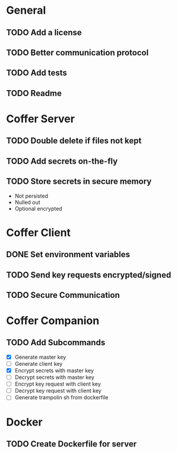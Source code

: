 * General
** TODO Add a license
** TODO Better communication protocol
** TODO Add tests
** TODO Readme
* Coffer Server
** TODO Double delete if files not kept
** TODO Add secrets on-the-fly
** TODO Store secrets in secure memory
   - Not persisted
   - Nulled out
   - Optional encrypted
* Coffer Client
** DONE Set environment variables
   CLOSED: [2019-11-27 Wed 22:51]
** TODO Send key requests encrypted/signed
** TODO Secure Communication
* Coffer Companion
** TODO Add Subcommands
   - [X] Generate master key
   - [ ] Generate client key
   - [X] Encrypt secrets with master key
   - [ ] Decrypt secrets with master key
   - [ ] Encrypt key request with client key
   - [ ] Decrypt key request with client key
   - [ ] Generate trampolin sh from dockerfile
* Docker
** TODO Create Dockerfile for server
